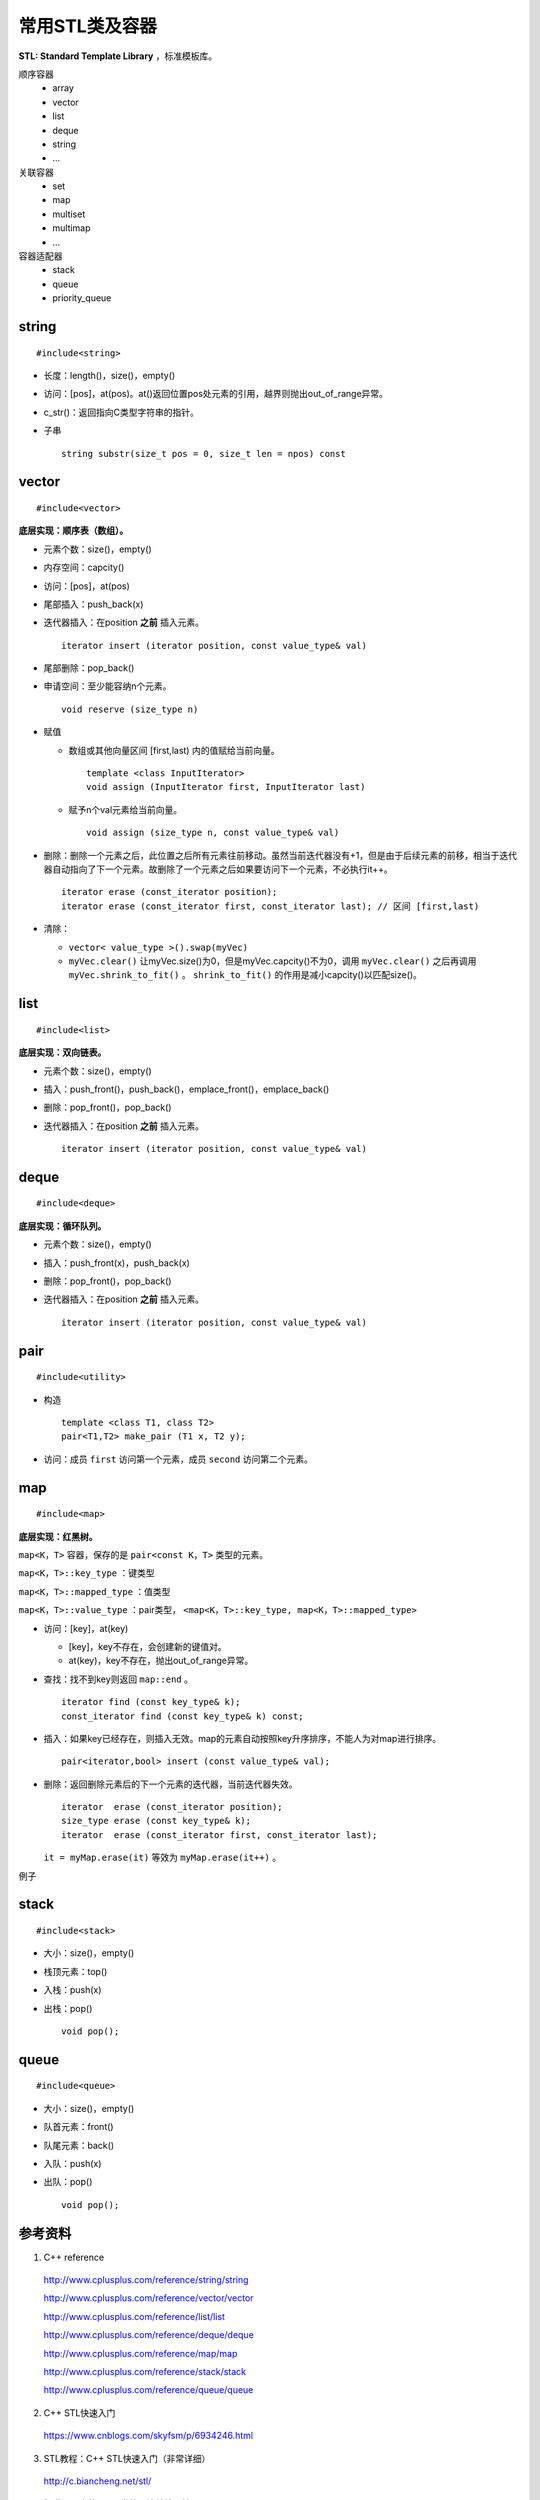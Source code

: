 常用STL类及容器
==================

**STL: Standard Template Library** ，标准模板库。

顺序容器
  - array
  - vector
  - list
  - deque
  - string
  - ...

关联容器
  - set
  - map
  - multiset
  - multimap
  - ...

容器适配器
  - stack
  - queue
  - priority_queue

.. highlight:: cpp


string
-----------
::

  #include<string>

- 长度：length()，size()，empty()
- 访问：[pos]，at(pos)。at()返回位置pos处元素的引用，越界则抛出out\_of\_range异常。
- c_str()：返回指向C类型字符串的指针。
- 子串
  ::

    string substr(size_t pos = 0, size_t len = npos) const


vector
------------
::

  #include<vector>

**底层实现：顺序表（数组）。**

- 元素个数：size()，empty()
- 内存空间：capcity()
- 访问：[pos]，at(pos)
- 尾部插入：push_back(x)
- 迭代器插入：在position **之前** 插入元素。

  ::

    iterator insert (iterator position, const value_type& val)


- 尾部删除：pop_back()
- 申请空间：至少能容纳n个元素。

  ::

    void reserve (size_type n)


- 赋值

  - 数组或其他向量区间 [first,last) 内的值赋给当前向量。

    ::

      template <class InputIterator>
      void assign (InputIterator first, InputIterator last)


  - 赋予n个val元素给当前向量。

    ::

      void assign (size_type n, const value_type& val)

- 删除：删除一个元素之后，此位置之后所有元素往前移动。虽然当前迭代器没有+1，但是由于后续元素的前移，相当于迭代器自动指向了下一个元素。故删除了一个元素之后如果要访问下一个元素，不必执行it++。

  ::

    iterator erase (const_iterator position);
    iterator erase (const_iterator first, const_iterator last); // 区间 [first,last)

- 清除：

  - ``vector< value_type >().swap(myVec)``
  - ``myVec.clear()`` 让myVec.size()为0，但是myVec.capcity()不为0，调用 ``myVec.clear()`` 之后再调用 ``myVec.shrink_to_fit()`` 。 ``shrink_to_fit()`` 的作用是减小capcity()以匹配size()。



list
---------
::

  #include<list>

**底层实现：双向链表。**

- 元素个数：size()，empty()
- 插入：push_front()，push_back()，emplace_front()，emplace_back()
- 删除：pop_front()，pop_back()
- 迭代器插入：在position **之前** 插入元素。

  ::

    iterator insert (iterator position, const value_type& val)


deque
---------
::

  #include<deque>

**底层实现：循环队列。**

- 元素个数：size()，empty()
- 插入：push_front(x)，push_back(x)
- 删除：pop_front()，pop_back()
- 迭代器插入：在position **之前** 插入元素。

  ::

    iterator insert (iterator position, const value_type& val)


pair
---------
::

  #include<utility>

- 构造

  ::

    template <class T1, class T2>
    pair<T1,T2> make_pair (T1 x, T2 y);

- 访问：成员 ``first`` 访问第一个元素，成员 ``second`` 访问第二个元素。


map
--------
::

  #include<map>

**底层实现：红黑树。**

``map<K，T>`` 容器，保存的是 ``pair<const K，T>`` 类型的元素。

``map<K，T>::key_type`` ：键类型

``map<K，T>::mapped_type`` ：值类型

``map<K，T>::value_type`` ：pair类型， ``<map<K，T>::key_type, map<K，T>::mapped_type>``

- 访问：[key]，at(key)

  - [key]，key不存在，会创建新的键值对。

  - at(key)，key不存在，抛出out\_of\_range异常。

- 查找：找不到key则返回 ``map::end`` 。

  ::

    iterator find (const key_type& k);
    const_iterator find (const key_type& k) const;

- 插入：如果key已经存在，则插入无效。map的元素自动按照key升序排序，不能人为对map进行排序。

  ::

    pair<iterator,bool> insert (const value_type& val);


- 删除：返回删除元素后的下一个元素的迭代器，当前迭代器失效。

  ::

    iterator  erase (const_iterator position);
    size_type erase (const key_type& k);
    iterator  erase (const_iterator first, const_iterator last);

  ``it = myMap.erase(it)`` 等效为 ``myMap.erase(it++)`` 。


例子

.. code-block:: cpp
  :linenos:

  #include <iostream>
  #include <map>

  int main ()
  {
    std::map<char,int> mymap;

    // first insert function version (single parameter):
    mymap.insert ( std::pair<char,int>('a',100) );
    mymap.insert ( std::map<char,int>::value_type('z',200) );

    std::pair<std::map<char,int>::iterator,bool> ret;
    ret = mymap.insert ( std::pair<char,int>('z',500) );
    if (ret.second==false)
    {
      std::cout << "element 'z' already existed";
      std::cout << " with a value of " << ret.first->second << '\n';
    }

    return 0;
  }



stack
---------
::

  #include<stack>

- 大小：size()，empty()
- 栈顶元素：top()
- 入栈：push(x)
- 出栈：pop()

  ::

    void pop();

queue
------------
::

  #include<queue>

- 大小：size()，empty()
- 队首元素：front()
- 队尾元素：back()
- 入队：push(x)
- 出队：pop()

  ::

    void pop();



参考资料
------------

1. C++ reference

  http://www.cplusplus.com/reference/string/string

  http://www.cplusplus.com/reference/vector/vector

  http://www.cplusplus.com/reference/list/list

  http://www.cplusplus.com/reference/deque/deque

  http://www.cplusplus.com/reference/map/map

  http://www.cplusplus.com/reference/stack/stack

  http://www.cplusplus.com/reference/queue/queue


2. C++ STL快速入门

  https://www.cnblogs.com/skyfsm/p/6934246.html

3. STL教程：C++ STL快速入门（非常详细）

  http://c.biancheng.net/stl/

4. 标准C++中的string类的用法总结（转）

  https://www.cnblogs.com/aminxu/p/4686320.html
